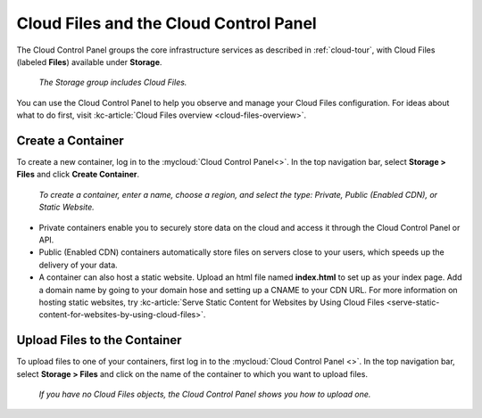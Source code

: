 .. _cloudfiles-gui:

^^^^^^^^^^^^^^^^^^^^^^^^^^^^^^^^^^^^^^^
Cloud Files and the Cloud Control Panel
^^^^^^^^^^^^^^^^^^^^^^^^^^^^^^^^^^^^^^^
The Cloud Control Panel groups the core infrastructure services
as described in :ref:`cloud-tour`,
with
Cloud Files (labeled **Files**)
available
under **Storage**.

.. figure:: /_images/controlpanelcloudfiles.png
   :scale: 80%
   :alt: The Storage group includes Cloud Files.

   *The Storage group includes Cloud Files.*

You can use the Cloud Control Panel to help you
observe and manage your Cloud Files configuration.
For ideas about what to do first,
visit
:kc-article:`Cloud Files overview <cloud-files-overview>`.

Create a Container
''''''''''''''''''
To create a new container, log in to the :mycloud:`Cloud Control Panel<>`.
In the top navigation bar, select **Storage > Files** and click
**Create Container**.

.. figure:: /_images/cloudfilescreatecontainer.png
   :scale: 80%
   :alt: To create a container, enter a name, choose a region, and
         select the type.

   *To create a container, enter a name, choose a region, and
   select the type: Private, Public (Enabled CDN), or Static
   Website.*

* Private containers enable you to securely store data on the cloud and
  access it through the Cloud Control Panel or API.
* Public (Enabled CDN) containers automatically store files on
  servers close to your users, which speeds up the delivery of your
  data.
* A container can also host a static website. Upload an html file
  named **index.html** to set up as your index page. Add a domain name
  by going to your domain hose and setting up a CNAME to your CDN URL.
  For more information on hosting static websites, try
  :kc-article:`Serve Static Content for Websites by Using Cloud Files
  <serve-static-content-for-websites-by-using-cloud-files>`.

Upload Files to the Container
'''''''''''''''''''''''''''''
To upload files to one of your containers, first log in to the
:mycloud:`Cloud Control Panel <>`. In the top navigation bar, select
**Storage > Files** and click on the name of the container to which
you want to upload files.

.. figure:: /_images/cloudfilesuploadfile.png
   :scale: 80%
   :alt: If you have no Cloud files objects, the Cloud Control Panel
         shows you how to upload one.

   *If you have no Cloud Files objects, the Cloud Control Panel
   shows you how to upload one.*

